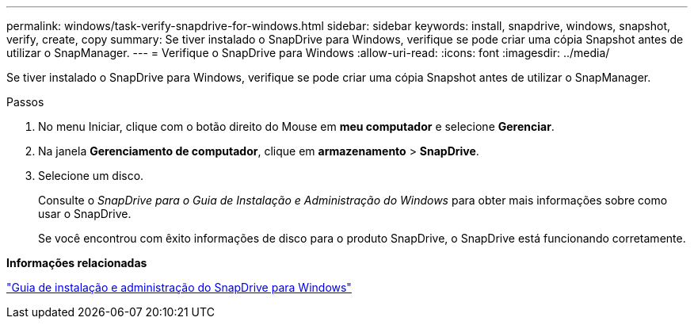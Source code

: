 ---
permalink: windows/task-verify-snapdrive-for-windows.html 
sidebar: sidebar 
keywords: install, snapdrive, windows, snapshot, verify, create, copy 
summary: Se tiver instalado o SnapDrive para Windows, verifique se pode criar uma cópia Snapshot antes de utilizar o SnapManager. 
---
= Verifique o SnapDrive para Windows
:allow-uri-read: 
:icons: font
:imagesdir: ../media/


[role="lead"]
Se tiver instalado o SnapDrive para Windows, verifique se pode criar uma cópia Snapshot antes de utilizar o SnapManager.

.Passos
. No menu Iniciar, clique com o botão direito do Mouse em *meu computador* e selecione *Gerenciar*.
. Na janela *Gerenciamento de computador*, clique em *armazenamento* > *SnapDrive*.
. Selecione um disco.
+
Consulte o _SnapDrive para o Guia de Instalação e Administração do Windows_ para obter mais informações sobre como usar o SnapDrive.

+
Se você encontrou com êxito informações de disco para o produto SnapDrive, o SnapDrive está funcionando corretamente.



*Informações relacionadas*

http://support.netapp.com/documentation/productsatoz/index.html["Guia de instalação e administração do SnapDrive para Windows"^]
